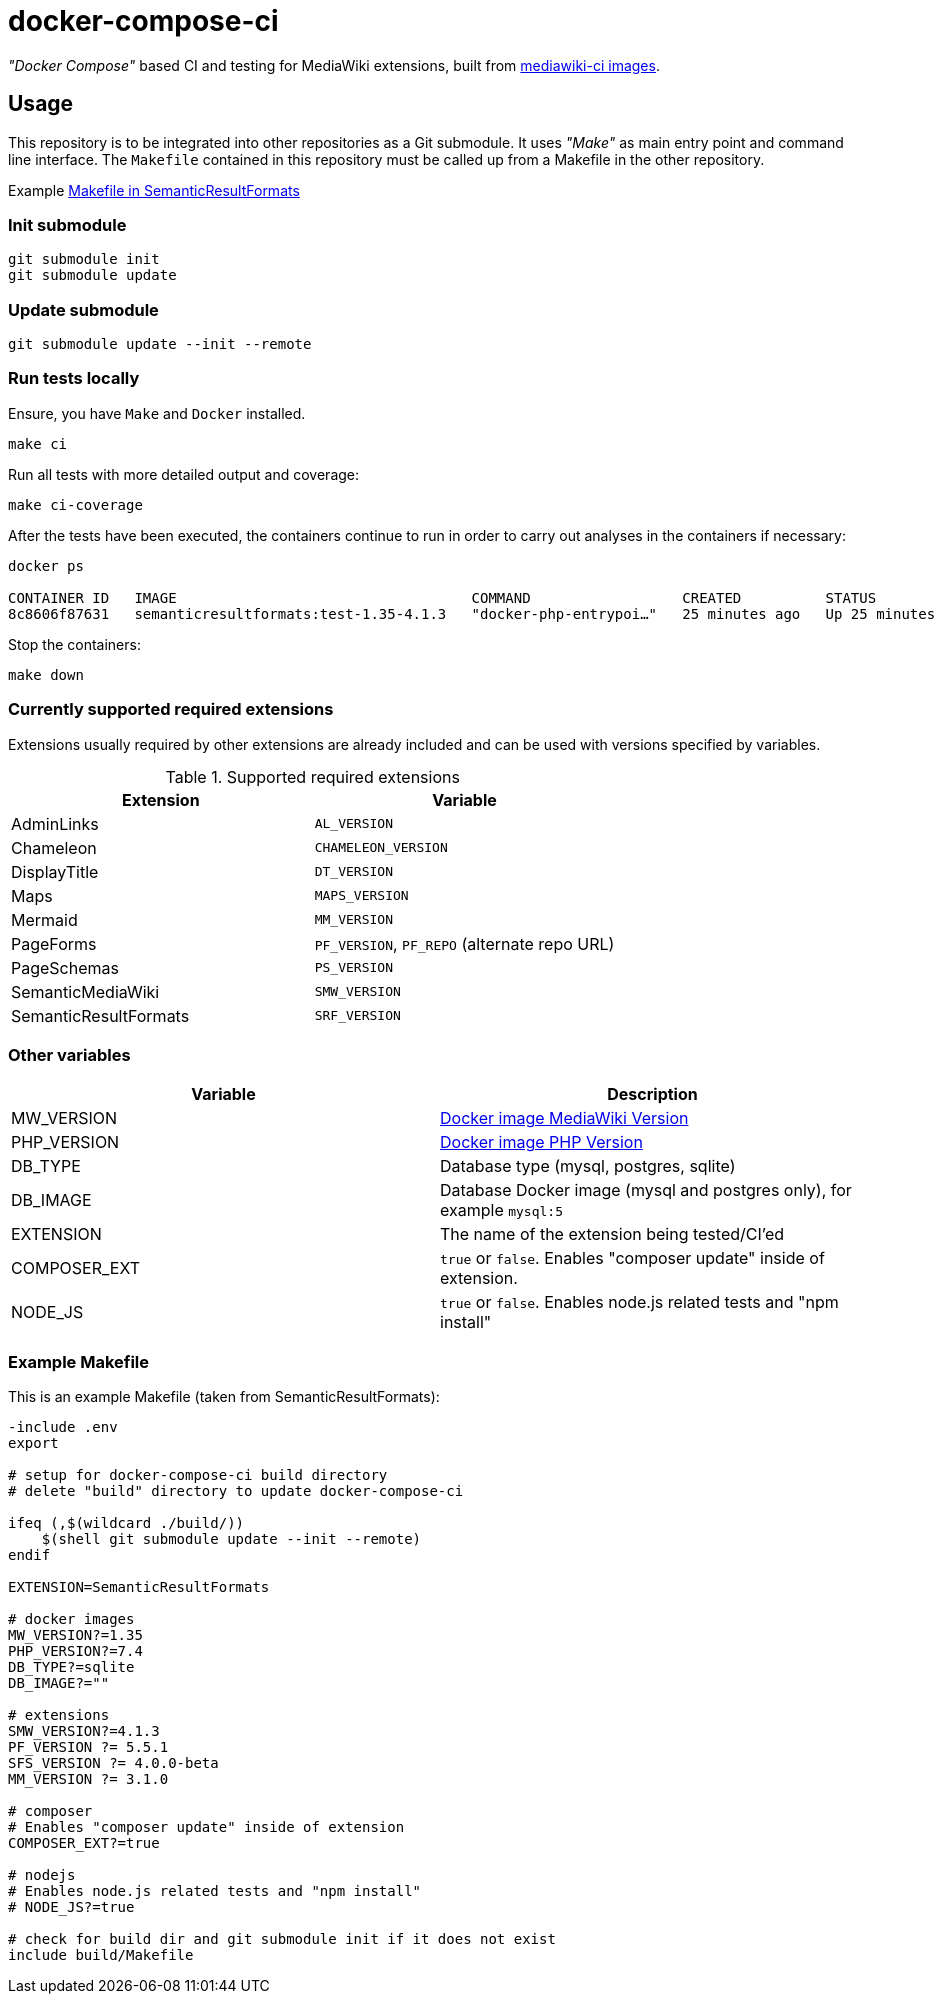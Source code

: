 = docker-compose-ci

_"Docker Compose"_ based CI and testing for MediaWiki extensions, built from https://hub.docker.com/r/gesinn/mediawiki-ci/tags[mediawiki-ci images].

== Usage
This repository is to be integrated into other repositories as a Git submodule. It uses _"Make"_ as main entry point and command line interface. The `Makefile` contained in this repository must be called up from a Makefile in the other repository.

Example https://github.com/SemanticMediaWiki/SemanticResultFormats/blob/master/Makefile[Makefile in SemanticResultFormats]

=== Init submodule
----
git submodule init
git submodule update
----

=== Update submodule
----
git submodule update --init --remote
----

=== Run tests locally
Ensure, you have `Make` and `Docker` installed.

----
make ci
----

Run all tests with more detailed output and coverage:
----
make ci-coverage
----

After the tests have been executed, the containers continue to run in order to carry out analyses in the containers if necessary:
----
docker ps

CONTAINER ID   IMAGE                                   COMMAND                  CREATED          STATUS          PORTS     NAMES
8c8606f87631   semanticresultformats:test-1.35-4.1.3   "docker-php-entrypoi…"   25 minutes ago   Up 25 minutes   80/tcp    semanticresultformats-sqlite-wiki-1
----

Stop the containers:
----
make down
----

=== Currently supported required extensions
Extensions usually required by other extensions are already included and can be used with versions specified by variables.

.Supported required extensions
|===
| Extension | Variable

| AdminLinks | `AL_VERSION`
| Chameleon | `CHAMELEON_VERSION`
| DisplayTitle | `DT_VERSION`
| Maps | `MAPS_VERSION`
| Mermaid | `MM_VERSION`
| PageForms | `PF_VERSION`, `PF_REPO` (alternate repo URL)
| PageSchemas | `PS_VERSION`
| SemanticMediaWiki | `SMW_VERSION`
| SemanticResultFormats | `SRF_VERSION`
|===

=== Other variables

|===
| Variable | Description

| MW_VERSION | https://hub.docker.com/r/gesinn/mediawiki-ci/tags[Docker image MediaWiki Version]
| PHP_VERSION | https://hub.docker.com/r/gesinn/mediawiki-ci/tags[Docker image PHP Version]
| DB_TYPE | Database type (mysql, postgres, sqlite)
| DB_IMAGE | Database Docker image (mysql and postgres only), for example `mysql:5`
| EXTENSION | The name of the extension being tested/CI'ed
| COMPOSER_EXT | `true` or `false`. Enables "composer update" inside of extension.
| NODE_JS | `true` or `false`. Enables node.js related tests and "npm install"
|===

=== Example Makefile
This is an example Makefile (taken from SemanticResultFormats):

[source]
----
-include .env
export

# setup for docker-compose-ci build directory
# delete "build" directory to update docker-compose-ci

ifeq (,$(wildcard ./build/))
    $(shell git submodule update --init --remote)
endif

EXTENSION=SemanticResultFormats

# docker images
MW_VERSION?=1.35
PHP_VERSION?=7.4
DB_TYPE?=sqlite
DB_IMAGE?=""

# extensions
SMW_VERSION?=4.1.3
PF_VERSION ?= 5.5.1
SFS_VERSION ?= 4.0.0-beta
MM_VERSION ?= 3.1.0

# composer
# Enables "composer update" inside of extension
COMPOSER_EXT?=true

# nodejs
# Enables node.js related tests and "npm install"
# NODE_JS?=true

# check for build dir and git submodule init if it does not exist
include build/Makefile
----